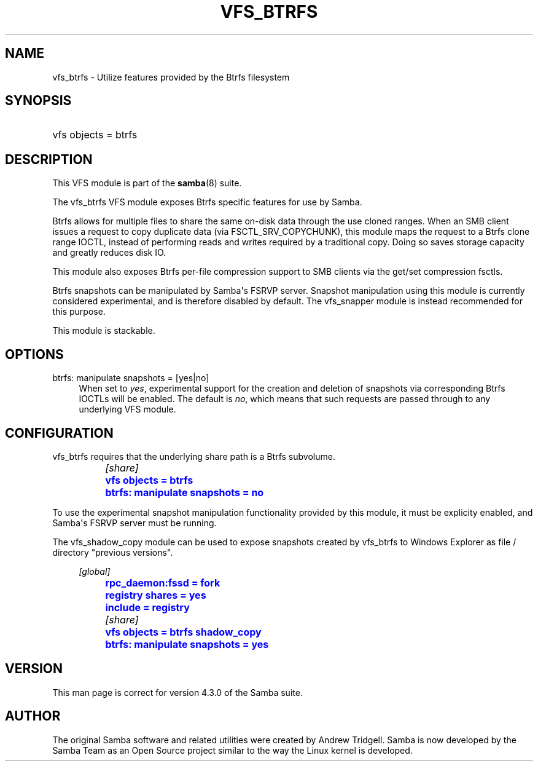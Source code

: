 '\" t
.\"     Title: vfs_btrfs
.\"    Author: [see the "AUTHOR" section]
.\" Generator: DocBook XSL Stylesheets v1.78.1 <http://docbook.sf.net/>
.\"      Date: 11/14/2018
.\"    Manual: System Administration tools
.\"    Source: Samba 4.4
.\"  Language: English
.\"
.TH "VFS_BTRFS" "8" "11/14/2018" "Samba 4\&.4" "System Administration tools"
.\" -----------------------------------------------------------------
.\" * Define some portability stuff
.\" -----------------------------------------------------------------
.\" ~~~~~~~~~~~~~~~~~~~~~~~~~~~~~~~~~~~~~~~~~~~~~~~~~~~~~~~~~~~~~~~~~
.\" http://bugs.debian.org/507673
.\" http://lists.gnu.org/archive/html/groff/2009-02/msg00013.html
.\" ~~~~~~~~~~~~~~~~~~~~~~~~~~~~~~~~~~~~~~~~~~~~~~~~~~~~~~~~~~~~~~~~~
.ie \n(.g .ds Aq \(aq
.el       .ds Aq '
.\" -----------------------------------------------------------------
.\" * set default formatting
.\" -----------------------------------------------------------------
.\" disable hyphenation
.nh
.\" disable justification (adjust text to left margin only)
.ad l
.\" -----------------------------------------------------------------
.\" * MAIN CONTENT STARTS HERE *
.\" -----------------------------------------------------------------
.SH "NAME"
vfs_btrfs \- Utilize features provided by the Btrfs filesystem
.SH "SYNOPSIS"
.HP \w'\ 'u
vfs objects = btrfs
.SH "DESCRIPTION"
.PP
This VFS module is part of the
\fBsamba\fR(8)
suite\&.
.PP
The
vfs_btrfs
VFS module exposes Btrfs specific features for use by Samba\&.
.PP
Btrfs allows for multiple files to share the same on\-disk data through the use cloned ranges\&. When an SMB client issues a request to copy duplicate data (via FSCTL_SRV_COPYCHUNK), this module maps the request to a Btrfs clone range IOCTL, instead of performing reads and writes required by a traditional copy\&. Doing so saves storage capacity and greatly reduces disk IO\&.
.PP
This module also exposes Btrfs per\-file compression support to SMB clients via the get/set compression fsctls\&.
.PP
Btrfs snapshots can be manipulated by Samba\*(Aqs FSRVP server\&. Snapshot manipulation using this module is currently considered experimental, and is therefore disabled by default\&. The
vfs_snapper
module is instead recommended for this purpose\&.
.PP
This module is stackable\&.
.SH "OPTIONS"
.PP
btrfs: manipulate snapshots = [yes|no]
.RS 4
When set to
\fIyes\fR, experimental support for the creation and deletion of snapshots via corresponding Btrfs IOCTLs will be enabled\&. The default is
\fIno\fR, which means that such requests are passed through to any underlying VFS module\&.
.RE
.SH "CONFIGURATION"
.PP
vfs_btrfs
requires that the underlying share path is a Btrfs subvolume\&.
.sp
.if n \{\
.RS 4
.\}
.nf
		\fI[share]\fR
		\m[blue]\fBvfs objects = btrfs\fR\m[]
		\m[blue]\fBbtrfs: manipulate snapshots = no\fR\m[]
	
.fi
.if n \{\
.RE
.\}
.PP
To use the experimental snapshot manipulation functionality provided by this module, it must be explicity enabled, and Samba\*(Aqs FSRVP server must be running\&.
.PP
The
vfs_shadow_copy
module can be used to expose snapshots created by
vfs_btrfs
to Windows Explorer as file / directory "previous versions"\&.
.sp
.if n \{\
.RS 4
.\}
.nf
		\fI[global]\fR
		\m[blue]\fBrpc_daemon:fssd = fork\fR\m[]
		\m[blue]\fBregistry shares = yes\fR\m[]
		\m[blue]\fBinclude = registry\fR\m[]

		\fI[share]\fR
		\m[blue]\fBvfs objects = btrfs shadow_copy\fR\m[]
		\m[blue]\fBbtrfs: manipulate snapshots = yes\fR\m[]
	
.fi
.if n \{\
.RE
.\}
.SH "VERSION"
.PP
This man page is correct for version 4\&.3\&.0 of the Samba suite\&.
.SH "AUTHOR"
.PP
The original Samba software and related utilities were created by Andrew Tridgell\&. Samba is now developed by the Samba Team as an Open Source project similar to the way the Linux kernel is developed\&.
